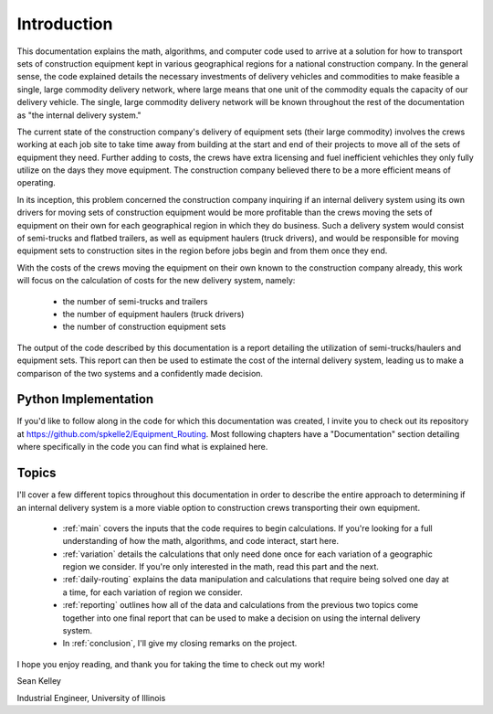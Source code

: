 .. _introduction:

Introduction
============

This documentation explains the math, algorithms, and computer code used to
arrive at a solution for how to transport sets of construction equipment kept
in various geographical regions for a national construction company. In the
general sense, the code explained details the necessary investments of
delivery vehicles and commodities to make feasible a single, large commodity
delivery network, where large means that one unit of the commodity equals the
capacity of our delivery vehicle. The single, large commodity delivery network
will be known throughout the rest of the documentation as "the internal
delivery system."

The current state of the construction company's delivery of equipment sets
(their large commodity) involves the crews working at each job site to take time
away from building at the start and end of their projects to move all of the
sets of equipment they need. Further adding to costs, the crews have extra
licensing and fuel inefficient vehichles they only fully utilize on the days
they move equipment. The construction company believed there to be a more
efficient means of operating.

In its inception, this problem concerned the construction
company inquiring if an internal delivery system using its own drivers for
moving sets of construction equipment would be more profitable than the crews
moving the sets of equipment on their own for each geographical region in
which they do business. Such a delivery system would consist of semi-trucks
and flatbed trailers, as well as equipment haulers (truck drivers), and would
be responsible for moving equipment sets to construction sites in the region
before jobs begin and from them once they end.

With the costs of the crews moving the equipment on their own known to the
construction company already, this work will focus on the calculation of
costs for the new delivery system, namely:

    * the number of semi-trucks and trailers
    * the number of equipment haulers (truck drivers)
    * the number of construction equipment sets

The output of the code described by this documentation is a report detailing
the utilization of semi-trucks/haulers and equipment sets. This report can
then be used to estimate the cost of the internal delivery system, leading us
to make a comparison of the two systems and a confidently made decision.

Python Implementation
---------------------

If you'd like to follow along in the code for which this documentation was
created, I invite you to check out its repository at
https://github.com/spkelle2/Equipment_Routing. Most following chapters have
a "Documentation" section detailing where specifically in the code you can
find what is explained here.

Topics
------

I'll cover a few different topics throughout this documentation in order to
describe the entire approach to determining if an internal delivery system is
a more viable option to construction crews transporting their own equipment.

    * :ref:`main` covers the inputs that the code requires to begin
      calculations. If you're looking for a full understanding of how the
      math, algorithms, and code interact, start here.

    * :ref:`variation` details the calculations that only need done once
      for each variation of a geographic region we consider. If you're only
      interested in the math, read this part and the next.

    * :ref:`daily-routing` explains the data manipulation and calculations
      that require being solved one day at a time, for each variation of
      region we consider.

    * :ref:`reporting` outlines how all of the data and calculations from the
      previous two topics come together into one final report that can be
      used to make a decision on using the internal delivery system.

    * In :ref:`conclusion`, I'll give my closing remarks on the project.

I hope you enjoy reading, and thank you for taking the time to check out my
work!

Sean Kelley

Industrial Engineer, University of Illinois



